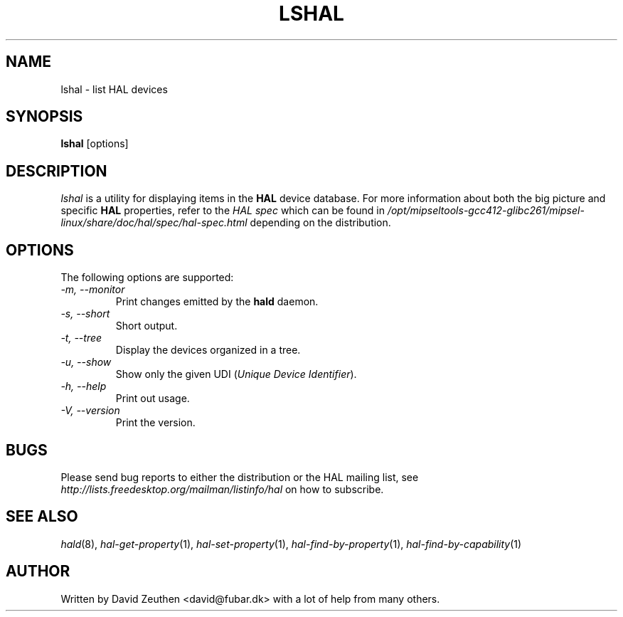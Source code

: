 .\" 
.\" lshal manual page.
.\" Copyright (C) 2007 David Zeuthen <david@fubar.dk>
.\"
.TH LSHAL 1
.SH NAME
lshal \- list HAL devices
.SH SYNOPSIS
.PP
.B lshal
[options]

.SH DESCRIPTION

\fIlshal\fP is a utility for displaying items in the
.B HAL 
device database. For
more information about both the big picture and specific
.B HAL
properties, refer to the \fIHAL spec\fP which can be found in
.I "/opt/mipseltools-gcc412-glibc261/mipsel-linux/share/doc/hal/spec/hal-spec.html"
depending on the distribution.

.SH OPTIONS
The following options are supported:
.TP
.I "-m, --monitor"
Print changes emitted by the
.B hald
daemon.
.TP
.I "-s, --short"
Short output.
.TP
.I "-t, --tree"
Display the devices organized in a tree.
.TP
.I "-u, --show"
Show only the given UDI (\fIUnique Device Identifier\fP).
.TP
.I "-h, --help"
Print out usage.
.TP
.I "-V, --version"
Print the version.

.SH BUGS
.PP
Please send bug reports to either the distribution or the HAL
mailing list, see 
.I "http://lists.freedesktop.org/mailman/listinfo/hal"
on how to subscribe.

.SH SEE ALSO
.PP
\&\fIhald\fR\|(8), 
\&\fIhal-get-property\fR\|(1),
\&\fIhal-set-property\fR\|(1),
\&\fIhal-find-by-property\fR\|(1),
\&\fIhal-find-by-capability\fR\|(1)

.SH AUTHOR
Written by David Zeuthen <david@fubar.dk> with a lot of help from many
others.

